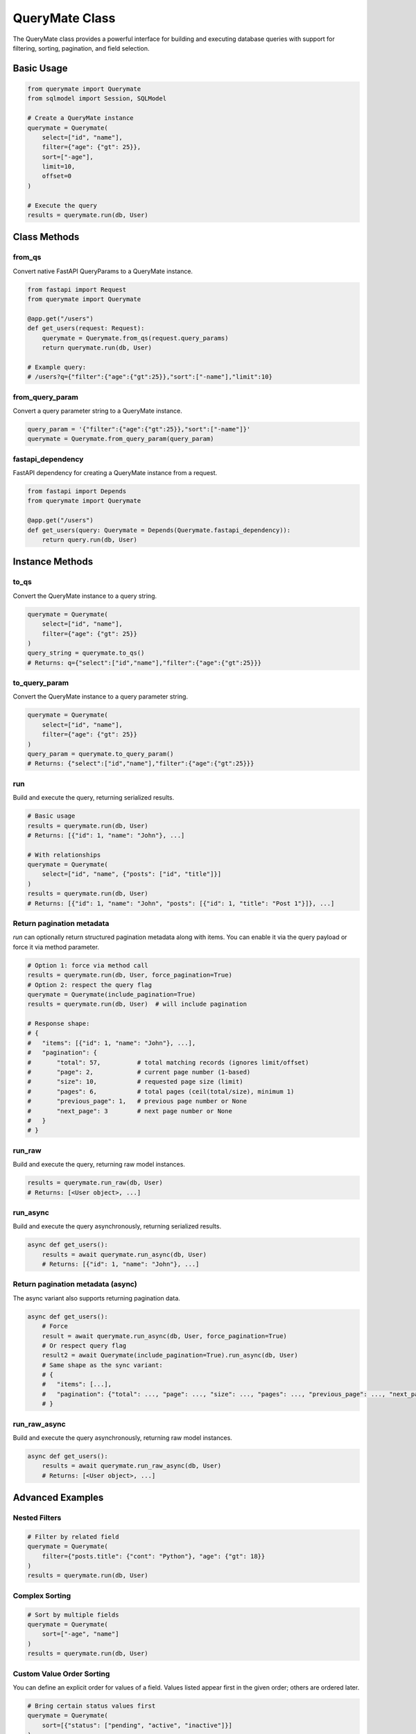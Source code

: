 QueryMate Class
==============

The QueryMate class provides a powerful interface for building and executing database queries with support for filtering, sorting, pagination, and field selection.

Basic Usage
----------

.. code-block:: python

    from querymate import Querymate
    from sqlmodel import Session, SQLModel

    # Create a QueryMate instance
    querymate = Querymate(
        select=["id", "name"],
        filter={"age": {"gt": 25}},
        sort=["-age"],
        limit=10,
        offset=0
    )

    # Execute the query
    results = querymate.run(db, User)

Class Methods
------------

from_qs
~~~~~~~

Convert native FastAPI QueryParams to a QueryMate instance.

.. code-block:: python

    from fastapi import Request
    from querymate import Querymate

    @app.get("/users")
    def get_users(request: Request):
        querymate = Querymate.from_qs(request.query_params)
        return querymate.run(db, User)

    # Example query:
    # /users?q={"filter":{"age":{"gt":25}},"sort":["-name"],"limit":10}

from_query_param
~~~~~~~~~~~~~~

Convert a query parameter string to a QueryMate instance.

.. code-block:: python

    query_param = '{"filter":{"age":{"gt":25}},"sort":["-name"]}'
    querymate = Querymate.from_query_param(query_param)

fastapi_dependency
~~~~~~~~~~~~~~~~

FastAPI dependency for creating a QueryMate instance from a request.

.. code-block:: python

    from fastapi import Depends
    from querymate import Querymate

    @app.get("/users")
    def get_users(query: Querymate = Depends(Querymate.fastapi_dependency)):
        return query.run(db, User)

Instance Methods
--------------

to_qs
~~~~~

Convert the QueryMate instance to a query string.

.. code-block:: python

    querymate = Querymate(
        select=["id", "name"],
        filter={"age": {"gt": 25}}
    )
    query_string = querymate.to_qs()
    # Returns: q={"select":["id","name"],"filter":{"age":{"gt":25}}}

to_query_param
~~~~~~~~~~~~

Convert the QueryMate instance to a query parameter string.

.. code-block:: python

    querymate = Querymate(
        select=["id", "name"],
        filter={"age": {"gt": 25}}
    )
    query_param = querymate.to_query_param()
    # Returns: {"select":["id","name"],"filter":{"age":{"gt":25}}}

run
~~~

Build and execute the query, returning serialized results.

.. code-block:: python

    # Basic usage
    results = querymate.run(db, User)
    # Returns: [{"id": 1, "name": "John"}, ...]

    # With relationships
    querymate = Querymate(
        select=["id", "name", {"posts": ["id", "title"]}]
    )
    results = querymate.run(db, User)
    # Returns: [{"id": 1, "name": "John", "posts": [{"id": 1, "title": "Post 1"}]}, ...]

Return pagination metadata
~~~~~~~~~~~~~~~~~~~~~~~~~~

`run` can optionally return structured pagination metadata along with items. You can enable it via the query payload or force it via method parameter.

.. code-block:: python

    # Option 1: force via method call
    results = querymate.run(db, User, force_pagination=True)
    # Option 2: respect the query flag
    querymate = Querymate(include_pagination=True)
    results = querymate.run(db, User)  # will include pagination

    # Response shape:
    # {
    #   "items": [{"id": 1, "name": "John"}, ...],
    #   "pagination": {
    #       "total": 57,          # total matching records (ignores limit/offset)
    #       "page": 2,            # current page number (1-based)
    #       "size": 10,           # requested page size (limit)
    #       "pages": 6,           # total pages (ceil(total/size), minimum 1)
    #       "previous_page": 1,   # previous page number or None
    #       "next_page": 3        # next page number or None
    #   }
    # }

run_raw
~~~~~~~

Build and execute the query, returning raw model instances.

.. code-block:: python

    results = querymate.run_raw(db, User)
    # Returns: [<User object>, ...]

run_async
~~~~~~~~

Build and execute the query asynchronously, returning serialized results.

.. code-block:: python

    async def get_users():
        results = await querymate.run_async(db, User)
        # Returns: [{"id": 1, "name": "John"}, ...]

Return pagination metadata (async)
~~~~~~~~~~~~~~~~~~~~~~~~~~~~~~~~~

The async variant also supports returning pagination data.

.. code-block:: python

    async def get_users():
        # Force
        result = await querymate.run_async(db, User, force_pagination=True)
        # Or respect query flag
        result2 = await Querymate(include_pagination=True).run_async(db, User)
        # Same shape as the sync variant:
        # {
        #   "items": [...],
        #   "pagination": {"total": ..., "page": ..., "size": ..., "pages": ..., "previous_page": ..., "next_page": ...}
        # }

run_raw_async
~~~~~~~~~~~~

Build and execute the query asynchronously, returning raw model instances.

.. code-block:: python

    async def get_users():
        results = await querymate.run_raw_async(db, User)
        # Returns: [<User object>, ...]

Advanced Examples
---------------

Nested Filters
~~~~~~~~~~~~~

.. code-block:: python

    # Filter by related field
    querymate = Querymate(
        filter={"posts.title": {"cont": "Python"}, "age": {"gt": 18}}
    )
    results = querymate.run(db, User)

Complex Sorting
~~~~~~~~~~~~~

.. code-block:: python

    # Sort by multiple fields
    querymate = Querymate(
        sort=["-age", "name"]
    )
    results = querymate.run(db, User)

Custom Value Order Sorting
~~~~~~~~~~~~~~~~~~~~~~~~~~

You can define an explicit order for values of a field. Values listed appear first in the given order; others are ordered later.

.. code-block:: python

    # Bring certain status values first
    querymate = Querymate(
        sort=[{"status": ["pending", "active", "inactive"]}]
    )
    results = querymate.run(db, Ticket)

    # Combine with secondary sort
    querymate = Querymate(
        sort=[{"status": ["pending", "active", "inactive"]}, "-created_at"]
    )
    results = querymate.run(db, Ticket)

Field Selection with Relationships
~~~~~~~~~~~~~~~~~~~~~~~~~~~~~~~

.. code-block:: python

    # Select specific fields from related models
    querymate = Querymate(
        select=["id", "name", {"posts": ["id", "title"]}]
    )
    results = querymate.run(db, User)

Pagination
~~~~~~~~~

.. code-block:: python

    # Get second page of results
    querymate = Querymate(
        limit=10,
        offset=10
    )
    results = querymate.run(db, User) 
